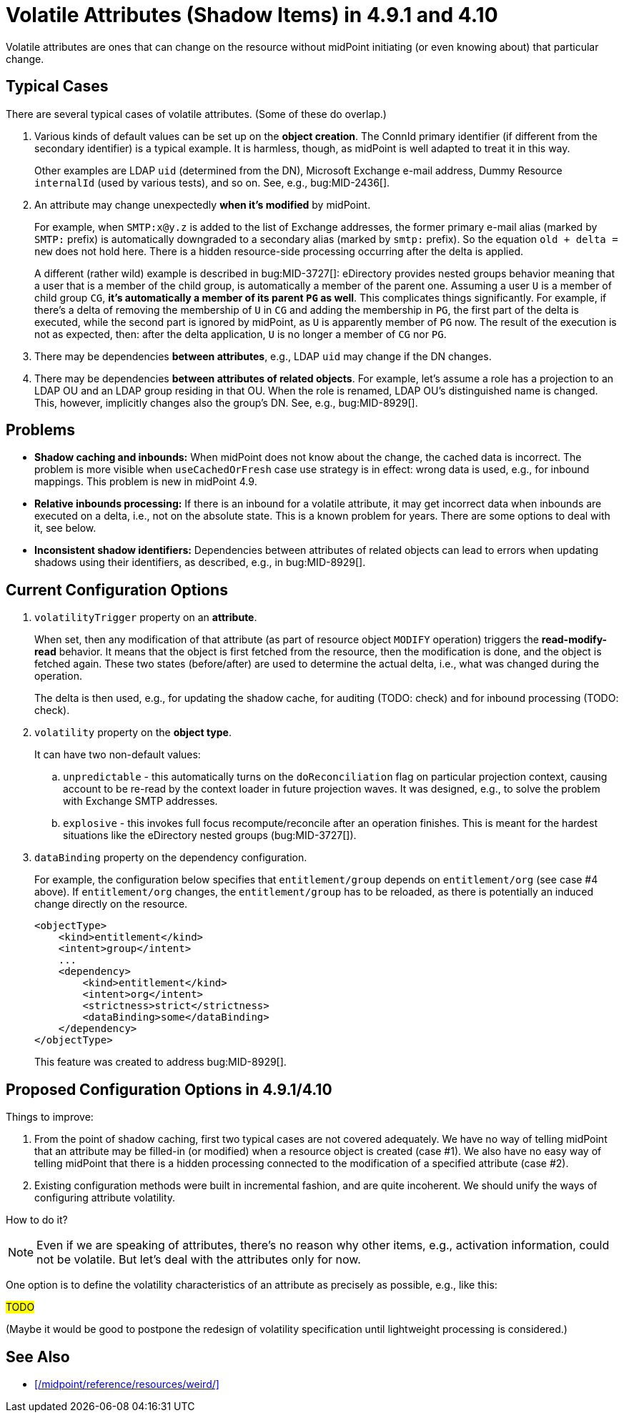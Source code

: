 = Volatile Attributes (Shadow Items) in 4.9.1 and 4.10

Volatile attributes are ones that can change on the resource without midPoint initiating (or even knowing about) that particular change.

== Typical Cases

There are several typical cases of volatile attributes.
(Some of these do overlap.)

. Various kinds of default values can be set up on the *object creation*.
The ConnId primary identifier (if different from the secondary identifier) is a typical example.
It is harmless, though, as midPoint is well adapted to treat it in this way.
+
Other examples are LDAP `uid` (determined from the DN), Microsoft Exchange e-mail address, Dummy Resource `internalId` (used by various tests), and so on.
See, e.g., bug:MID-2436[].

. An attribute may change unexpectedly *when it's modified* by midPoint.
+
For example, when `SMTP:x@y.z` is added to the list of Exchange addresses, the former primary e-mail alias (marked by `SMTP:` prefix) is automatically downgraded to a secondary alias (marked by `smtp:` prefix).
So the equation `old + delta = new` does not hold here.
There is a hidden resource-side processing occurring after the delta is applied.
+
A different (rather wild) example is described in bug:MID-3727[]:
eDirectory provides nested groups behavior meaning that a user that is a member of the child group, is automatically a member of the parent one.
Assuming a user `U` is a member of child group `CG`, *it's automatically a member of its parent `PG` as well*.
This complicates things significantly.
For example, if there's a delta of removing the membership of `U` in `CG` and adding the membership in `PG`, the first part of the delta is executed, while the second part is ignored by midPoint, as `U` is apparently member of `PG` now.
The result of the execution is not as expected, then: after the delta application, `U` is no longer a member of `CG` nor `PG`.

. There may be dependencies *between attributes*, e.g., LDAP `uid` may change if the DN changes.

. There may be dependencies *between attributes of related objects*.
For example, let's assume a role has a projection to an LDAP OU and an LDAP group residing in that OU.
When the role is renamed, LDAP OU's distinguished name is changed.
This, however, implicitly changes also the group's DN.
See, e.g., bug:MID-8929[].

== Problems

- *Shadow caching and inbounds:*
When midPoint does not know about the change, the cached data is incorrect.
The problem is more visible when `useCachedOrFresh` case use strategy is in effect: wrong data is used, e.g., for inbound mappings.
This problem is new in midPoint 4.9.

- *Relative inbounds processing:*
If there is an inbound for a volatile attribute, it may get incorrect data when inbounds are executed on a delta, i.e., not on the absolute state.
This is a known problem for years.
There are some options to deal with it, see below.

- *Inconsistent shadow identifiers:*
Dependencies between attributes of related objects can lead to errors when updating shadows using their identifiers, as described, e.g., in bug:MID-8929[].

== Current Configuration Options

. `volatilityTrigger` property on an *attribute*.
+
When set, then any modification of that attribute (as part of resource object `MODIFY` operation) triggers the *read-modify-read* behavior.
It means that the object is first fetched from the resource, then the modification is done, and the object is fetched again.
These two states (before/after) are used to determine the actual delta, i.e., what was changed during the operation.
+
The delta is then used, e.g., for updating the shadow cache, for auditing (TODO: check) and for inbound processing (TODO: check).

. `volatility` property on the *object type*.
+
It can have two non-default values:

.. `unpredictable` - this automatically turns on the `doReconciliation` flag on particular projection context, causing account to be re-read by the context loader in future projection waves.
It was designed, e.g., to solve the problem with Exchange SMTP addresses.

.. `explosive` - this invokes full focus recompute/reconcile after an operation finishes.
This is meant for the hardest situations like the eDirectory nested groups (bug:MID-3727[]).

. `dataBinding` property on the dependency configuration.
+
For example, the configuration below specifies that `entitlement/group` depends on `entitlement/org` (see case #4 above).
If `entitlement/org` changes, the `entitlement/group` has to be reloaded, as there is potentially an induced change directly on the resource.
+
[source,xml]
----
<objectType>
    <kind>entitlement</kind>
    <intent>group</intent>
    ...
    <dependency>
        <kind>entitlement</kind>
        <intent>org</intent>
        <strictness>strict</strictness>
        <dataBinding>some</dataBinding>
    </dependency>
</objectType>
----
+
This feature was created to address bug:MID-8929[].

== Proposed Configuration Options in 4.9.1/4.10

Things to improve:

. From the point of shadow caching, first two typical cases are not covered adequately.
We have no way of telling midPoint that an attribute may be filled-in (or modified) when a resource object is created (case #1).
We also have no easy way of telling midPoint that there is a hidden processing connected to the modification of a specified attribute (case #2).

. Existing configuration methods were built in incremental fashion, and are quite incoherent.
We should unify the ways of configuring attribute volatility.

How to do it?

NOTE: Even if we are speaking of attributes, there's no reason why other items, e.g., activation information, could not be volatile.
But let's deal with the attributes only for now.

One option is to define the volatility characteristics of an attribute as precisely as possible, e.g., like this:

#TODO#

// [source,xml]
// ----
// <objectType>
//     <kind>...</kind>
//     <intent>...</intent>
//     ...
//     <attribute>
//         <ref>ri:uid</ref>
//         ...
//         <volatility>
//             <objectCreation>
//                 <thisItem>unpredictable</thisItem> <!--1-->
//             </objectCreation>
//             <thisItemModification>
//                 <thisItem>none</thisItem> <!--2-->
//                 <otherItems>unpredictable</otherItems> <!--3-->
//                 <otherObjects>none</otherObjects> <!--4-->
//             </thisItemModification>
//             <otherItemsModification>
//
//             </otherItemsModification>
//         </volatility>
//     </attribute>
// </objectType>
// ----
// <1> When the object (account) is created, `uid` can be set to any value.
// <2> This item is - by itself - predictable, i.e., what is written there, remains there.
// <3> But, it can change as a result of changing other items.
// <4> Changes in other objects have no effect on this item.
//
// The `unpredictable` means that the value of this object can be set by the resource to anything.

(Maybe it would be good to postpone the redesign of volatility specification until lightweight processing is considered.)

== See Also

- xref:/midpoint/reference/resources/weird/[]
